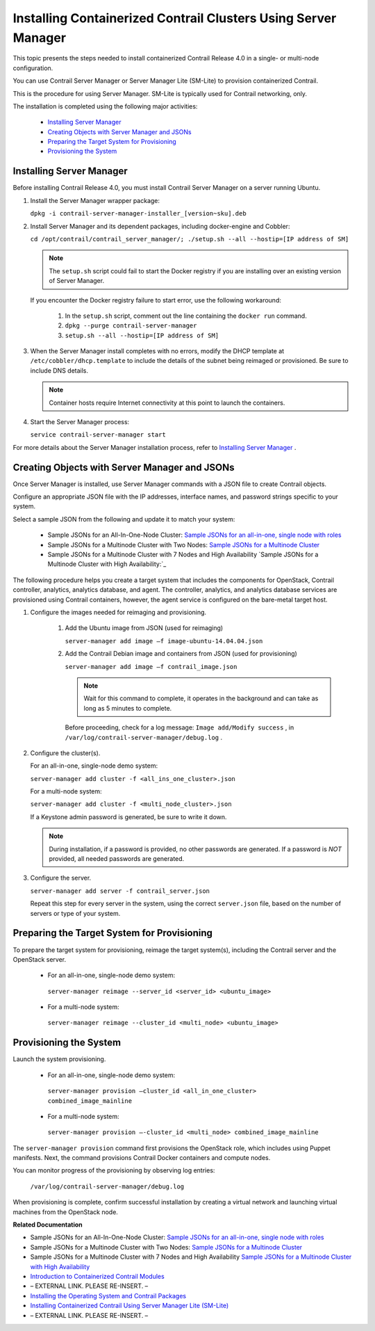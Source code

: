 
===============================================================
Installing Containerized Contrail Clusters Using Server Manager
===============================================================

This topic presents the steps needed to install containerized Contrail Release 4.0 in a single- or multi-node configuration.

You can use Contrail Server Manager or Server Manager Lite (SM-Lite) to provision containerized Contrail.

This is the procedure for using Server Manager. SM-Lite is typically used for Contrail networking, only.

The installation is completed using the following major activities:

   -  `Installing Server Manager`_ 


   -  `Creating Objects with Server Manager and JSONs`_ 


   -  `Preparing the Target System for Provisioning`_ 


   -  `Provisioning the System`_ 




Installing Server Manager
-------------------------

Before installing Contrail Release 4.0, you must install Contrail Server Manager on a server running Ubuntu.


#. Install the Server Manager wrapper package:

   ``dpkg -i contrail-server-manager-installer_[version~sku].deb`` 



#. Install Server Manager and its dependent packages, including docker-engine and Cobbler:

   ``cd /opt/contrail/contrail_server_manager/; ./setup.sh --all --hostip=[IP address of SM]`` 


   .. note:: The ``setup.sh`` script could fail to start the Docker registry if you are installing over an existing version of Server Manager.



   If you encounter the Docker registry failure to start error, use the following workaround:


     #. In the ``setup.sh`` script, comment out the line containing the ``docker run`` command.



     #.  ``dpkg --purge contrail-server-manager`` 



     #.  ``setup.sh --all --hostip=[IP address of SM]`` 




#. When the Server Manager install completes with no errors, modify the DHCP template at ``/etc/cobbler/dhcp.template`` to include the details of the subnet being reimaged or provisioned. Be sure to include DNS details.


   .. note:: Container hosts require Internet connectivity at this point to launch the containers.





#. Start the Server Manager process:

   ``service contrail-server-manager start`` 


For more details about the Server Manager installation process, refer to `Installing Server Manager`_ .



Creating Objects with Server Manager and JSONs
----------------------------------------------

Once Server Manager is installed, use Server Manager commands with a JSON file to create Contrail objects.

Configure an appropriate JSON file with the IP addresses, interface names, and password strings specific to your system.

Select a sample JSON from the following and update it to match your system:

   - Sample JSONs for an All-In-One-Node Cluster: `Sample JSONs for an all-in-one, single node with roles`_  


   - Sample JSONs for a Multinode Cluster with Two Nodes: `Sample JSONs for a Multinode Cluster`_  


   - Sample JSONs for a Multinode Cluster with 7 Nodes and High Availability `Sample JSONs for a Multinode Cluster with High Availability:`_  


The following procedure helps you create a target system that includes the components for OpenStack, Contrail controller, analytics, analytics database, and agent. The controller, analytics, and analytics database services are provisioned using Contrail containers, however, the agent service is configured on the bare-metal target host.


#. Configure the images needed for reimaging and provisioning.


    #. Add the Ubuntu image from JSON (used for reimaging)

       ``server-manager add image –f image-ubuntu-14.04.04.json`` 



    #. Add the Contrail Debian image and containers from JSON (used for provisioning)

       ``server-manager add image –f contrail_image.json`` 


       .. note:: Wait for this command to complete, it operates in the background and can take as long as 5 minutes to complete.



       Before proceeding, check for a log message: ``Image add/Modify success`` , in ``/var/log/contrail-server-manager/debug.log`` .




#. Configure the cluster(s).

   For an all-in-one, single-node demo system:

   ``server-manager add cluster -f <all_ins_one_cluster>.json``           

   For a multi-node system:

   ``server-manager add cluster -f <multi_node_cluster>.json`` 

   If a Keystone admin password is generated, be sure to write it down.


   .. note:: During installation, if a password is provided, no other passwords are generated. If a password is *NOT* provided, all needed passwords are generated.





#. Configure the server.

   ``server-manager add server -f contrail_server.json`` 

   Repeat this step for every server in the system, using the correct ``server.json`` file, based on the number of servers or type of your system.




Preparing the Target System for Provisioning
--------------------------------------------

To prepare the target system for provisioning, reimage the target system(s), including the Contrail server and the OpenStack server.

   - For an all-in-one, single-node demo system:

    ``server-manager reimage --server_id <server_id> <ubuntu_image>`` 


   - For a multi-node system:

    ``server-manager reimage --cluster_id <multi_node> <ubuntu_image>`` 




Provisioning the System
-----------------------

Launch the system provisioning.

   - For an all-in-one, single-node demo system:

    ``server-manager provision —cluster_id <all_in_one_cluster> combined_image_mainline`` 


   - For a multi-node system:

    ``server-manager provision —-cluster_id <multi_node> combined_image_mainline`` 


The ``server-manager provision`` command first provisions the OpenStack role, which includes using Puppet manifests. Next, the command provisions Contrail Docker containers and compute nodes.

You can monitor progress of the provisioning by observing log entries:

 ``/var/log/contrail-server-manager/debug.log`` 

When provisioning is complete, confirm successful installation by creating a virtual network and launching virtual machines from the OpenStack node.

**Related Documentation**

- Sample JSONs for an All-In-One-Node Cluster: `Sample JSONs for an all-in-one, single node with roles`_  

- Sample JSONs for a Multinode Cluster with Two Nodes: `Sample JSONs for a Multinode Cluster`_  

- Sample JSONs for a Multinode Cluster with 7 Nodes and High Availability `Sample JSONs for a Multinode Cluster with High Availability`_  

-  `Introduction to Containerized Contrail Modules`_ 

- – EXTERNAL LINK. PLEASE RE-INSERT. –

-  `Installing the Operating System and Contrail Packages`_ 

-  `Installing Containerized Contrail Using Server Manager Lite (SM-Lite)`_ 

- – EXTERNAL LINK. PLEASE RE-INSERT. –

.. _Installing Server Manager: topic-120557.html

.. _Introduction to Containerized Contrail Modules: topic-119276.html

.. _Contrail Roles Overview: ../../topics/task/installation/roles-overview-vnc-40.html

.. _Installing the Operating System and Contrail Packages: topic-120313.html

.. _Installing Containerized Contrail Using Server Manager Lite (SM-Lite): topic-119818.html

.. _Upgrading Contrail 3.2 to 4.0: ../../topics/concept/upgrade-32-to-40.html

.. _Sample JSONs for an all-in-one, single node with roles: https://github.com/Juniper/contrail-server-manager/wiki/Sample-JSONS-for-single-node-with-roles:-controller,-analytics,-analyticsdb,-bare-metal-compute-and-openstack

.. _Sample JSONs for a Multinode Cluster: https://github.com/Juniper/contrail-server-manager/wiki/Sample-JSONs-for-a-Multi-(Two)-Node-Cluster

.. _Sample JSONs for a Multinode Cluster with High Availability:: https://github.com/Juniper/contrail-server-manager/wiki/Sample-JSONs-for-a-Multi-(Seven)-Node-Contrail-HA-Cluster

.. _Sample JSONs for an all-in-one, single node with roles: https://github.com/Juniper/contrail-server-manager/wiki/Sample-JSONS-for-single-node-with-roles:-controller,-analytics,-analyticsdb,-bare-metal-compute-and-openstack

.. _Sample JSONs for a Multinode Cluster: https://github.com/Juniper/contrail-server-manager/wiki/Sample-JSONs-for-a-Multi-(Two)-Node-Cluster

.. _Sample JSONs for a Multinode Cluster with High Availability: https://github.com/Juniper/contrail-server-manager/wiki/Sample-JSONs-for-a-Multi-(Seven)-Node-Contrail-HA-Cluster
